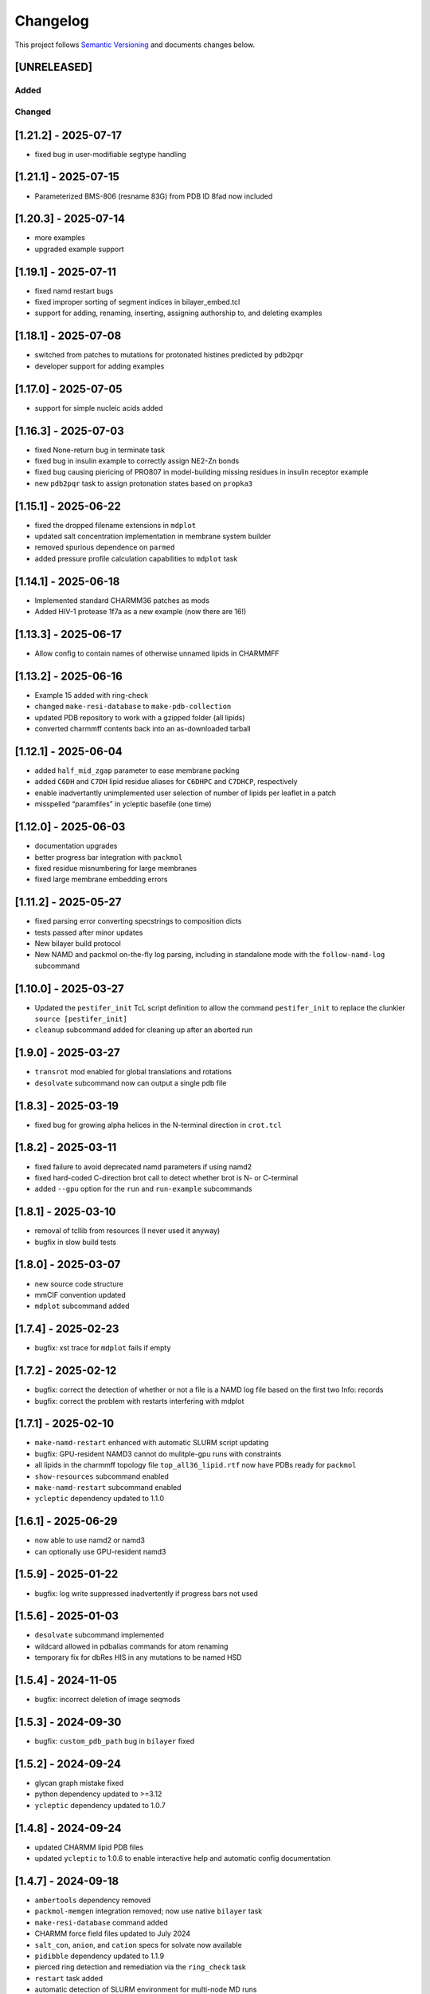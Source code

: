Changelog
=========

This project follows `Semantic Versioning <https://semver.org/>`__ and
documents changes below.

[UNRELEASED]
------------

Added
~~~~~

Changed
~~~~~~~

[1.21.2] - 2025-07-17
---------------------

-  fixed bug in user-modifiable segtype handling

.. _section-1:

[1.21.1] - 2025-07-15
---------------------

-  Parameterized BMS-806 (resname 83G) from PDB ID 8fad now included

.. _section-2:

[1.20.3] - 2025-07-14
---------------------

-  more examples
-  upgraded example support

.. _section-3:

[1.19.1] - 2025-07-11
---------------------

-  fixed namd restart bugs
-  fixed improper sorting of segment indices in bilayer_embed.tcl
-  support for adding, renaming, inserting, assigning authorship to, and
   deleting examples

.. _section-4:

[1.18.1] - 2025-07-08
---------------------

-  switched from patches to mutations for protonated histines predicted
   by ``pdb2pqr``
-  developer support for adding examples

.. _section-5:

[1.17.0] - 2025-07-05
---------------------

-  support for simple nucleic acids added

.. _section-6:

[1.16.3] - 2025-07-03
---------------------

-  fixed None-return bug in terminate task
-  fixed bug in insulin example to correctly assign NE2-Zn bonds
-  fixed bug causing piericing of PRO807 in model-building missing
   residues in insulin receptor example
-  new ``pdb2pqr`` task to assign protonation states based on
   ``propka3``

.. _section-7:

[1.15.1] - 2025-06-22
---------------------

-  fixed the dropped filename extensions in ``mdplot``
-  updated salt concentration implementation in membrane system builder
-  removed spurious dependence on ``parmed``
-  added pressure profile calculation capabilities to ``mdplot`` task

.. _section-8:

[1.14.1] - 2025-06-18
---------------------

-  Implemented standard CHARMM36 patches as mods
-  Added HIV-1 protease 1f7a as a new example (now there are 16!)

.. _section-9:

[1.13.3] - 2025-06-17
---------------------

-  Allow config to contain names of otherwise unnamed lipids in CHARMMFF

.. _section-10:

[1.13.2] - 2025-06-16
---------------------

-  Example 15 added with ring-check
-  changed ``make-resi-database`` to ``make-pdb-collection``
-  updated PDB repository to work with a gzipped folder (all lipids)
-  converted charmmff contents back into an as-downloaded tarball

.. _section-11:

[1.12.1] - 2025-06-04
---------------------

-  added ``half_mid_zgap`` parameter to ease membrane packing
-  added ``C6DH`` and ``C7DH`` lipid residue aliases for ``C6DHPC`` and
   ``C7DHCP``, respectively
-  enable inadvertantly unimplemented user selection of number of lipids
   per leaflet in a patch
-  misspelled “paramfiles” in ycleptic basefile (one time)

.. _section-12:

[1.12.0] - 2025-06-03
---------------------

-  documentation upgrades
-  better progress bar integration with ``packmol``
-  fixed residue misnumbering for large membranes
-  fixed large membrane embedding errors

.. _section-13:

[1.11.2] - 2025-05-27
---------------------

-  fixed parsing error converting specstrings to composition dicts
-  tests passed after minor updates
-  New bilayer build protocol
-  New NAMD and packmol on-the-fly log parsing, including in standalone
   mode with the ``follow-namd-log`` subcommand

.. _section-14:

[1.10.0] - 2025-03-27
---------------------

-  Updated the ``pestifer_init`` TcL script definition to allow the
   command ``pestifer_init`` to replace the clunkier
   ``source [pestifer_init]``
-  ``cleanup`` subcommand added for cleaning up after an aborted run

.. _section-15:

[1.9.0] - 2025-03-27
--------------------

-  ``transrot`` mod enabled for global translations and rotations
-  ``desolvate`` subcommand now can output a single pdb file

.. _section-16:

[1.8.3] - 2025-03-19
--------------------

-  fixed bug for growing alpha helices in the N-terminal direction in
   ``crot.tcl``

.. _section-17:

[1.8.2] - 2025-03-11
--------------------

-  fixed failure to avoid deprecated namd parameters if using namd2
-  fixed hard-coded C-direction brot call to detect whether brot is N-
   or C-terminal
-  added ``--gpu`` option for the ``run`` and ``run-example``
   subcommands

.. _section-18:

[1.8.1] - 2025-03-10
--------------------

-  removal of tcllib from resources (I never used it anyway)
-  bugfix in slow build tests

.. _section-19:

[1.8.0] - 2025-03-07
--------------------

-  new source code structure
-  mmCIF convention updated
-  ``mdplot`` subcommand added

.. _section-20:

[1.7.4] - 2025-02-23
--------------------

-  bugfix: xst trace for ``mdplot`` fails if empty

.. _section-21:

[1.7.2] - 2025-02-12
--------------------

-  bugfix: correct the detection of whether or not a file is a NAMD log
   file based on the first two Info: records
-  bugfix: correct the problem with restarts interfering with mdplot

.. _section-22:

[1.7.1] - 2025-02-10
--------------------

-  ``make-namd-restart`` enhanced with automatic SLURM script updating
-  bugfix: GPU-resident NAMD3 cannot do mulitple-gpu runs with
   constraints
-  all lipids in the charmmff topology file ``top_all36_lipid.rtf`` now
   have PDBs ready for ``packmol``
-  ``show-resources`` subcommand enabled
-  ``make-namd-restart`` subcommand enabled
-  ``ycleptic`` dependency updated to 1.1.0

.. _section-23:

[1.6.1] - 2025-06-29
--------------------

-  now able to use namd2 or namd3
-  can optionally use GPU-resident namd3

.. _section-24:

[1.5.9] - 2025-01-22
--------------------

-  bugfix: log write suppressed inadvertently if progress bars not used

.. _section-25:

[1.5.6] - 2025-01-03
--------------------

-  ``desolvate`` subcommand implemented
-  wildcard allowed in pdbalias commands for atom renaming
-  temporary fix for dbRes HIS in any mutations to be named HSD

.. _section-26:

[1.5.4] - 2024-11-05
--------------------

-  bugfix: incorrect deletion of image seqmods

.. _section-27:

[1.5.3] - 2024-09-30
--------------------

-  bugfix: ``custom_pdb_path`` bug in ``bilayer`` fixed

.. _section-28:

[1.5.2] - 2024-09-24
--------------------

-  glycan graph mistake fixed
-  python dependency updated to >=3.12
-  ``ycleptic`` dependency updated to 1.0.7

.. _section-29:

[1.4.8] - 2024-09-24
--------------------

-  updated CHARMM lipid PDB files
-  updated ``ycleptic`` to 1.0.6 to enable interactive help and
   automatic config documentation

.. _section-30:

[1.4.7] - 2024-09-18
--------------------

-  ``ambertools`` dependency removed
-  ``packmol-memgen`` integration removed; now use native ``bilayer``
   task
-  ``make-resi-database`` command added
-  CHARMM force field files updated to July 2024
-  ``salt_con``, ``anion``, and ``cation`` specs for solvate now
   available
-  ``pidibble`` dependency updated to 1.1.9
-  pierced ring detection and remediation via the ``ring_check`` task
-  ``restart`` task added
-  automatic detection of SLURM environment for multi-node MD runs
-  ``--config-updates`` option for ``fetch-example`` and ``run-example``
   subcommands implemented
-  progress bars enabled for NAMD, psfgen, and packmol
-  ``--kick-ass-banner`` option implemented – check it out!
-  ``pidibble`` dependency updated to 1.1.8
-  expanded integration of ``packmol-memgen``
-  added ``fetch-example`` subcommand that just copies the respective
   example YAML file to the CWD
-  bugfixes:
-  since packmol-memgen sometimes translates the insert, cannot use
   packmol’s input coordinates to psfgen the resulting embedded system

.. _section-31:

[1.4.4] - 2024-07-10
--------------------

-  now includes Tcllib 2.0
-  bugfixes:
-  fixed incorrect charges on the C-terminal CA and HB in the ``HEAL``
   patch

.. _section-32:

[1.4.3] - 2024-07-02
--------------------

-  update ambertools version requirement to 23.6; no more
   packmol-memgen/pdbremix error
-  bugfixes:
-  change packmol-memgen’s weird ion names to be CHARMM-compatible
-  allow for N-atom position calculation for residues added to a
   C-terminus (atom name OT1 vs O)

.. _section-33:

[1.4.2] - 2024-06-27
--------------------

-  explicit chain mapping in config file

.. _section-34:

[1.4.1] - 2024-05-16
--------------------

-  support for empty TER records

.. _section-35:

[1.4.0] - 2024-04-01
--------------------

-  initial ``packmol-memgen`` integration

.. _section-36:

[1.3.9] - 2024-03-04
--------------------

-  added ``include_C_termini`` boolean to ``declash`` directives; set to
   ``False`` to prevent C-terminal insertions from undergoing automatic
   declashing

.. _section-37:

[1.3.8] - 2024-02-29
--------------------

-  bugfix: spurious code in ``pestifer-vmd.tcl``

.. _section-38:

[1.3.7] - 2024-02-29
--------------------

-  bugfix: fixed a spurious hard-coded path in ``macros.tcl``
-  bugfix: ``runscript`` sources TcL proc files with dependencies in
   proc files that aren’t yet sourced; fixed that
-  ``alphafold`` source directive added to permit download of models
   from the AlphaFold database by accession code

.. _section-39:

[1.3.5] - 2024-02-26
--------------------

-  bugfix: renumbering of author resids in non-protein segments if user
   adds protein residues by insertion that may conflict
-  transferance of atomselect macros from YAML input to any VMD script
-  ``inittcl`` subcommand makes this transfer; needs only to be run one
   time post-installation

.. _section-40:

[1.3.4] - 2024-02-06
--------------------

-  new TcL procs for asymmetric unit generation from non-symmetric
   assemblies
-  ``pestifer_init`` TcL proc provided in docs for user VMD startup
   script
-  ``script`` subcommand removed
-  syntax of ``wheretcl`` subcommand expanded

.. _section-41:

[1.3.3] - 2024-01-31
--------------------

-  ``NAMDLog`` class introduced for parsing NAMD2-generated log files
-  ``mdplot`` task for generating plots of various energy-like
   quantities vs timestep

.. _section-42:

[1.3.2] - 2024-01-24
--------------------

-  allow for user-defined links in the config file
-  all example builds now have tests in the test suite

.. _section-43:

[1.3.1] - 2024-01-12
--------------------

-  bug fixes for cleaving

.. _section-44:

[1.3.0] - 2024-01-11
--------------------

-  Support for reading from already-built PSF/PDB systems

.. _section-45:

[1.2.9] - 2023-12-19
--------------------

-  improved declashing and domain-swapping

.. _section-46:

[1.2.8] - 2023-12-05
--------------------

-  ``grafts`` for adding glycans
-  ``cleave`` task and ``CleavageMod``
-  ``ModManager`` replaces ``ModContainer``

.. _section-47:

[1.2.5] - 2023-11-28
--------------------

-  ``insertion`` mod; corrected bug in ``brot`` tcl procedure

.. _section-48:

[1.2.3] - 2023-11-20
--------------------

-  script subcommand handles local scripts
-  added ``wheretcl`` subcommand
-  added ``script`` subcommand (since removed)

.. _section-49:

[1.2.0] - 2023-11-16
--------------------

-  split all namd subtasks out; now they are level-1 tasks
-  added ``manipulate`` task

.. _section-50:

[1.1.2] - 2023-11-09
--------------------

-  more control over production NAMD2 config generated by the package
   directive
-  position restraints control in minimization and relaxation
-  ``other_parameters`` for any NAMD2 relaxation task

.. _section-51:

[1.0.9] - 2023-11-07
--------------------

-  alternate coordinate files and Cfusions
-  chain-specific control over building in zero-occupancy residues at N
   and C termini
-  ``alpha`` crotation for folding a span of residues into an alpha
   helix

.. _section-52:

[1.0.6] - 2023-10-31
--------------------

-  ``cif_residue_map_file`` generated to report mapping between
   CIF-residue numbering and author residue numbering
-  enhancements to packaging task
-  support for topogromacs added

.. _section-53:

[1.0.1] - 2023-09-20
--------------------

-  Initial release
